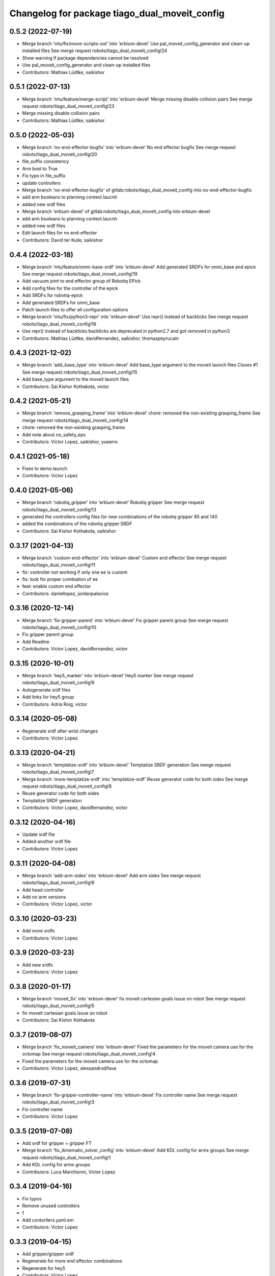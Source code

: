 ^^^^^^^^^^^^^^^^^^^^^^^^^^^^^^^^^^^^^^^^^^^^^^
Changelog for package tiago_dual_moveit_config
^^^^^^^^^^^^^^^^^^^^^^^^^^^^^^^^^^^^^^^^^^^^^^

0.5.2 (2022-07-19)
------------------
* Merge branch 'mlu/fix/move-scripts-out' into 'erbium-devel'
  Use pal_moveit_config_generator and clean-up installed files
  See merge request robots/tiago_dual_moveit_config!24
* Show warning if package dependencies cannot be resolved
* Use pal_moveit_config_generator and clean-up installed files
* Contributors: Mathias Lüdtke, saikishor

0.5.1 (2022-07-13)
------------------
* Merge branch 'mlu/feature/merge-script' into 'erbium-devel'
  Merge missing disable collision pairs
  See merge request robots/tiago_dual_moveit_config!23
* Merge missing disable collision pairs
* Contributors: Mathias Lüdtke, saikishor

0.5.0 (2022-05-03)
------------------
* Merge branch 'no-end-effector-bugfix' into 'erbium-devel'
  No end effector bugfix
  See merge request robots/tiago_dual_moveit_config!20
* file_suffix consistency
* Arm bool to True
* Fix typo in file_suffix
* update controllers
* Merge branch 'no-end-effector-bugfix' of gitlab:robots/tiago_dual_moveit_config into no-end-effector-bugfix
* add arm booleans to planning context.laucnh
* added new srdf files
* Merge branch 'erbium-devel' of gitlab:robots/tiago_dual_moveit_config into erbium-devel
* add arm booleans to planning context.laucnh
* added new srdf files
* Edit launch files for no end-effector
* Contributors: David ter Kuile, saikishor

0.4.4 (2022-03-18)
------------------
* Merge branch 'mlu/feature/omni-base-srdf' into 'erbium-devel'
  Add generated SRDFs for omni_base and epick
  See merge request robots/tiago_dual_moveit_config!19
* Add vacuum joint to end effector group of Robotiq EPick
* Add config files for the controller of the epick
* Add SRDFs for robotiq-epick
* Add generated SRDFs for omni_base
* Patch launch files to offer all configuration options
* Merge branch 'mlu/fix/python3-repr' into 'erbium-devel'
  Use repr() instead of backticks
  See merge request robots/tiago_dual_moveit_config!16
* Use repr() instead of backticks
  backticks are deprecated in python2.7 and got removed in python3
* Contributors: Mathias Lüdtke, davidfernandez, saikishor, thomaspeyrucain

0.4.3 (2021-12-02)
------------------
* Merge branch 'add_base_type' into 'erbium-devel'
  Add base_type argument to the moveit launch files
  Closes #1
  See merge request robots/tiago_dual_moveit_config!15
* Add base_type argument to the moveit launch files
* Contributors: Sai Kishor Kothakota, victor

0.4.2 (2021-05-21)
------------------
* Merge branch 'remove_grasping_frame' into 'erbium-devel'
  chore: removed the non-existing grasping_frame
  See merge request robots/tiago_dual_moveit_config!14
* chore: removed the non-existing grasping_frame
* Add note about no_safety_eps
* Contributors: Victor Lopez, saikishor, yueerro

0.4.1 (2021-05-18)
------------------
* Fixes to demo.launch
* Contributors: Victor Lopez

0.4.0 (2021-05-06)
------------------
* Merge branch 'robotiq_gripper' into 'erbium-devel'
  Robotiq gripper
  See merge request robots/tiago_dual_moveit_config!13
* generated the controllers config files for new combinations of the robotiq gripper 85 and 140
* added the combinations of the robotiq gripper SRDF
* Contributors: Sai Kishor Kothakota, saikishor

0.3.17 (2021-04-13)
-------------------
* Merge branch 'custom-end-effector' into 'erbium-devel'
  Custom end effector
  See merge request robots/tiago_dual_moveit_config!11
* fix: controller not working if only one ee is custom
* fix: look for proper combiation of ee
* feat: enable custom end effector
* Contributors: daniellopez, jordanpalacios

0.3.16 (2020-12-14)
-------------------
* Merge branch 'fix-gripper-parent' into 'erbium-devel'
  Fix gripper parent group
  See merge request robots/tiago_dual_moveit_config!10
* Fix gripper parent group
* Add Readme
* Contributors: Victor Lopez, davidfernandez, victor

0.3.15 (2020-10-01)
-------------------
* Merge branch 'hey5_marker' into 'erbium-devel'
  Hey5 marker
  See merge request robots/tiago_dual_moveit_config!9
* Autogenerate srdf files
* Add links for hey5 group
* Contributors: Adria Roig, victor

0.3.14 (2020-05-08)
-------------------
* Regenerate srdf after wrist changes
* Contributors: Victor Lopez

0.3.13 (2020-04-21)
-------------------
* Merge branch 'templatize-srdf' into 'erbium-devel'
  Templatize SRDF generation
  See merge request robots/tiago_dual_moveit_config!7
* Merge branch 'more-templatize-srdf' into 'templatize-srdf'
  Reuse generator code for both sides
  See merge request robots/tiago_dual_moveit_config!8
* Reuse generator code for both sides
* Templatize SRDF generation
* Contributors: Victor Lopez, davidfernandez, victor

0.3.12 (2020-04-16)
-------------------
* Update srdf file
* Added another srdf file
* Contributors: Victor Lopez

0.3.11 (2020-04-08)
-------------------
* Merge branch 'add-arm-sides' into 'erbium-devel'
  Add arm sides
  See merge request robots/tiago_dual_moveit_config!6
* Add head controller
* Add no arm versions
* Contributors: Victor Lopez, victor

0.3.10 (2020-03-23)
-------------------
* Add more srdfs
* Contributors: Victor Lopez

0.3.9 (2020-03-23)
------------------
* Add new srdfs
* Contributors: Victor Lopez

0.3.8 (2020-01-17)
------------------
* Merge branch 'moveit_fix' into 'erbium-devel'
  fix moveit cartesian goals issue on robot
  See merge request robots/tiago_dual_moveit_config!5
* fix moveit cartesian goals issue on robot
* Contributors: Sai Kishor Kothakota

0.3.7 (2019-08-07)
------------------
* Merge branch 'fix_moveit_camera' into 'erbium-devel'
  Fixed the parameters for the moveit camera use for the octomap
  See merge request robots/tiago_dual_moveit_config!4
* Fixed the parameters for the moveit camera use for the octomap
* Contributors: Victor Lopez, alessandrodifava

0.3.6 (2019-07-31)
------------------
* Merge branch 'fix-gripper-controller-name' into 'erbium-devel'
  Fix controller name
  See merge request robots/tiago_dual_moveit_config!3
* Fix controller name
* Contributors: Victor Lopez

0.3.5 (2019-07-08)
------------------
* Add srdf for gripper + gripper FT
* Merge branch 'fix_ikinematic_solver_config' into 'erbium-devel'
  Add KDL config for arms groups
  See merge request robots/tiago_dual_moveit_config!1
* Add KDL config for arms groups
* Contributors: Luca Marchionni, Victor Lopez

0.3.4 (2019-04-16)
------------------
* Fix typos
* Remove unused controllers
* f
* Add contorllers.yaml.em
* Contributors: Victor Lopez

0.3.3 (2019-04-15)
------------------
* Add gripper/gripper srdf
* Regenerate for more end effector combinations
* Regenerate for hey5
* Contributors: Victor Lopez

0.3.2 (2019-03-26)
------------------
* Remove description dependency, it's not needed
* Contributors: Victor Lopez

0.3.1 (2019-03-26)
------------------
* Work in progress
* Initial commit
* Contributors: Victor Lopez
